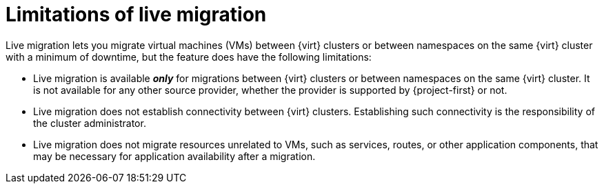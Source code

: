 // Module included in the following assemblies:
//
// * documentation/doc-Migration_Toolkit_for_Virtualization/master.adoc

:_content-type: CONCEPT
[id="live-migration-limitations_{context}"]
= Limitations of live migration

[role="_abstract"]
Live migration lets you migrate virtual machines (VMs) between {virt} clusters or between namespaces on the same {virt} cluster with a minimum of downtime, but the feature does have the following limitations:

* Live migration is available *_only_* for migrations between {virt} clusters or between namespaces on the same {virt} cluster. It is not available for any other source provider, whether the provider is supported by {project-first} or not.
* Live migration does not establish connectivity between {virt} clusters. Establishing such connectivity is the responsibility of the cluster administrator.
* Live migration does not migrate resources unrelated to VMs, such as services, routes, or other application components, that may be necessary for application availability after a migration.
